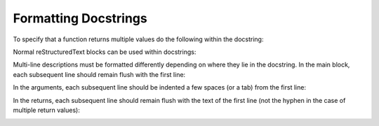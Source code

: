 .. Some tips for formatting docstrings.
.. _writing_documentation:

Formatting Docstrings
=====================

To specify that a function returns multiple values do the following within the docstring:

.. image:: ../_static/docstring_multiple_returns.png
    :width: 600px
    :align: center
    :alt: Example docstring for a function that returns multiple values.
    
Normal reStructuredText blocks can be used within docstrings:

.. image:: ../_static/docstring_main_block_formatting.png
    :width: 600px
    :align: center
    :alt: Example docstring for a function with fancy whitespace formatting within the main docstring block.
    
Multi-line descriptions must be formatted differently depending on where they lie in the docstring. 
In the main block, each subsequent line should remain flush with the first line:

.. image:: ../_static/docstring_multiline_main_block.png
    :width: 600px
    :align: center
    :alt: Example of a multi-line description within the main text block of a docstring.
    
In the arguments, each subsequent line should be indented a few spaces (or a tab) from the first line:

.. image:: ../_static/docstring_multiline_args.png
    :width: 600px
    :align: center
    :alt: Example of a multi-line description for a function argument.
    
In the returns, each subsequent line should remain flush with the text of the first line (not the hyphen in the case of multiple return values):

.. image:: ../_static/docstring_multiline_single_return.png
    :width: 600px
    :align: center
    :alt: Example of a multi-line description for a single return value.
    
.. image:: ../_static/docstring_multiline_multiple_returns.png
    :width: 600px
    :align: center
    :alt: Example of a multi-line description for multiple return values.

